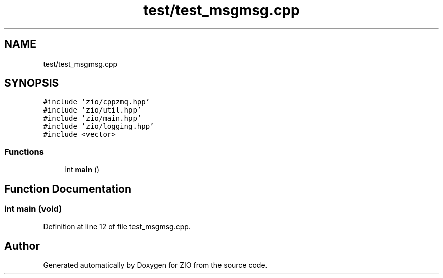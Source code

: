.TH "test/test_msgmsg.cpp" 3 "Wed Mar 18 2020" "ZIO" \" -*- nroff -*-
.ad l
.nh
.SH NAME
test/test_msgmsg.cpp
.SH SYNOPSIS
.br
.PP
\fC#include 'zio/cppzmq\&.hpp'\fP
.br
\fC#include 'zio/util\&.hpp'\fP
.br
\fC#include 'zio/main\&.hpp'\fP
.br
\fC#include 'zio/logging\&.hpp'\fP
.br
\fC#include <vector>\fP
.br

.SS "Functions"

.in +1c
.ti -1c
.RI "int \fBmain\fP ()"
.br
.in -1c
.SH "Function Documentation"
.PP 
.SS "int main (void)"

.PP
Definition at line 12 of file test_msgmsg\&.cpp\&.
.SH "Author"
.PP 
Generated automatically by Doxygen for ZIO from the source code\&.
